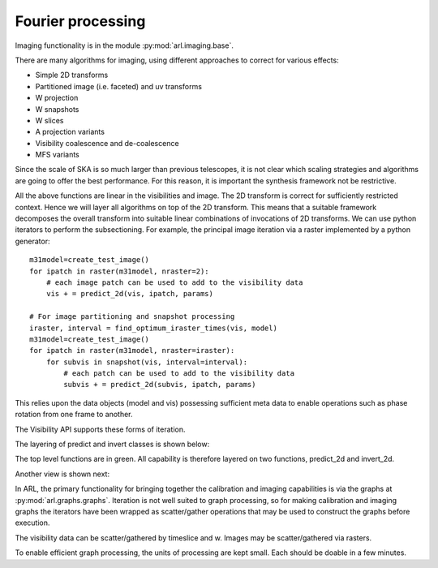 .. Fourier processing

Fourier processing
******************

Imaging functionality is in the module :py:mod:`arl.imaging.base`.

There are many algorithms for imaging, using different approaches to correct for various effects:

+ Simple 2D transforms
+ Partitioned image (i.e. faceted) and uv transforms
+ W projection
+ W snapshots
+ W slices
+ A projection variants
+ Visibility coalescence and de-coalescence
+ MFS variants

Since the scale of SKA is so much larger than previous telescopes, it is not clear which scaling strategies and
algorithms are going to offer the best performance. For this reason, it is important the synthesis framework not be
restrictive.

All the above functions are linear in the visibilities and image. The 2D transform is correct for sufficiently
restricted context. Hence we will layer all algorithms on top of the 2D transform. This means that a suitable
framework decomposes the overall transform into suitable linear combinations of invocations of 2D transforms. We can
use python iterators to perform the subsectioning. For example, the principal image iteration via a raster
implemented by a python generator::

        m31model=create_test_image()
        for ipatch in raster(m31model, nraster=2):
            # each image patch can be used to add to the visibility data
            vis + = predict_2d(vis, ipatch, params)

        # For image partitioning and snapshot processing
        iraster, interval = find_optimum_iraster_times(vis, model)
        m31model=create_test_image()
        for ipatch in raster(m31model, nraster=iraster):
            for subvis in snapshot(vis, interval=interval):
                # each patch can be used to add to the visibility data
                subvis + = predict_2d(subvis, ipatch, params)

This relies upon the data objects (model and vis) possessing sufficient meta data to enable operations such as phase
rotation from one frame to another.

The Visibility API supports these forms of iteration.

The layering of predict and invert classes is shown below:

.. image:: ARL_predict_layering.png
      :width: 1024px

.. image:: ARL_invert_layering.png
      :width: 1024px

The top level functions are in green. All capability is therefore layered on two functions, predict_2d and invert_2d.

Another view is shown next:

.. image:: ARL_Fourier_partitions.png
      :width: 1024px

In ARL, the primary functionality for bringing together the calibration and imaging capabilities is via the graphs
at :py:mod:`arl.graphs.graphs`. Iteration is not well suited to graph processing, so for making calibration and
imaging graphs the iterators have been wrapped as scatter/gather operations that may be used to construct the graphs
before execution.

The visibility data can be scatter/gathered by timeslice and w. Images may be scatter/gathered via rasters.

To enable efficient graph processing, the units of processing are kept small. Each should be doable in a few minutes.





